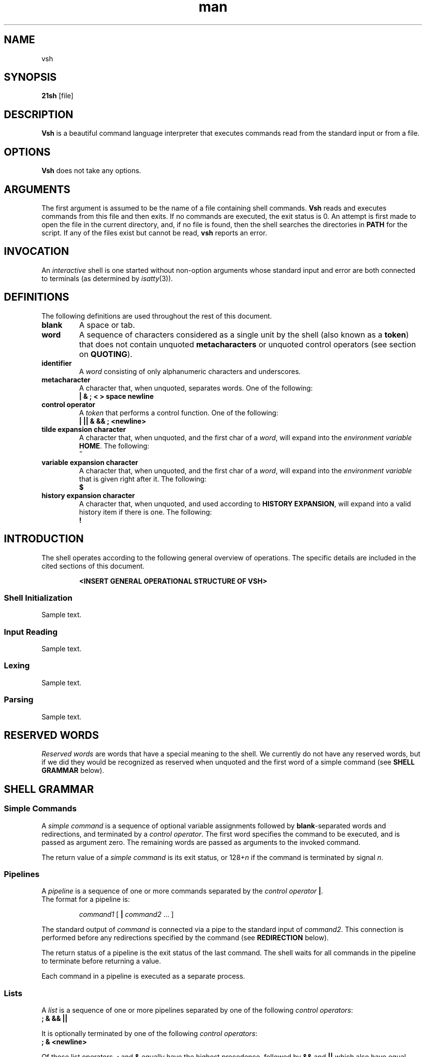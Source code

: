 .TH man 1 "03 April 2019" "1.0" "vsh man page"
.SH NAME
vsh
.SH SYNOPSIS
.B 21sh
[file]
.SH DESCRIPTION
\fBVsh\fP is a beautiful command language interpreter that executes
commands read from the standard input or from a file.
.SH OPTIONS
\fBVsh\fP does not take any options.
.PD
.\" /*
.\" **
.\" **
.\" **
.\" **
.\" **
.\" **
.\" **
.\" **
.\" **
.\" **
.\" **
.\" **
.\" **
.\" **   ARGUMENTS
.\" **
.\" **
.\" **
.\" **
.\" **
.\" **
.\" **
.\" **
.\" **
.\" **
.\" **
.\" **
.\" **
.\" */
.SH ARGUMENTS
The first argument is assumed to be the name of a file containing shell
commands.
.\" /*
.\" **   THIS FOLLOWING PART IS SOMETHING WE MIGHT WANT TO ADD
.\" **
.\" **   If \fBvsh\fP
.\" **   is invoked in this fashion, $0 is set to the name of the file, and the
.\" **   positional parameters  are  set  to  the  remaining arguments.
.\" */
\fBVsh\fP reads and executes commands from this file and then exits.
If no commands are executed, the exit status is 0.
An attempt is first made to open the file in the current directory,
and, if no file is found, then the shell searches the directories
in \fBPATH\fP for the script. If any of the files exist but cannot be read,
\fBvsh\fP reports an error.
.PD
.\" /*
.\" **
.\" **
.\" **
.\" **
.\" **
.\" **
.\" **
.\" **
.\" **
.\" **
.\" **
.\" **
.\" **
.\" **   INVOCATION
.\" **
.\" **
.\" **
.\" **
.\" **
.\" **
.\" **
.\" **
.\" **
.\" **
.\" **
.\" **
.\" **
.\" */
.SH INVOCATION
An \fIinteractive\fP shell is one started without non-option arguments whose
standard input and error are both connected to terminals (as determined by
.IR isatty (3)).
.PD
.\" /*
.\" **
.\" **
.\" **
.\" **
.\" **
.\" **
.\" **
.\" **
.\" **
.\" **
.\" **
.\" **
.\" **
.\" **   DEFINITIONS
.\" **
.\" **
.\" **
.\" **
.\" **
.\" **
.\" **
.\" **
.\" **
.\" **
.\" **
.\" **
.\" **
.\" */
.SH DEFINITIONS
The following definitions are used throughout the rest of this document.
.TP
.PD 0
.B blank
A space or tab.
.TP
.B word
A sequence of characters considered as a single unit by the shell (also known
as a \fBtoken\fP) that does not contain unquoted \fBmetacharacters\fP or
unquoted control operators (see section on \fBQUOTING\fP).
.TP
.B identifier
A \fIword\fP consisting of only alphanumeric characters and underscores.
.\" /*
.\" **	ACTUALLY IT WILL BE THE FOLLOWING SOON:
.\" **
.\" **	, and beginning with an alphabetical character or an underscore.
.\" */
.TP
.B metacharacter
A character that, when unquoted, separates words. One of the following:
.br
\fB| & ; < > space newline\fP
.TP
.B control operator
A \fItoken\fP that performs a control function. One of the following:
.br
\fB| || & && ; <newline>\fP
.TP
.B tilde expansion character
A character that, when unquoted, and the first char of a \fIword\fP, will expand
into the \fIenvironment variable\fP \fBHOME\fP. The following:
.br
\fB~\fP
.TP
.B variable expansion character
A character that, when unquoted, and the first char of a \fIword\fP, will expand
into the \fIenvironment variable\fP that is given right after it. The following:
.br
\fB$\fP
.TP
.B history expansion character
A character that, when unquoted, and used according to \fBHISTORY EXPANSION\fP,
will expand into a valid history item if there is one. The following:
.br
\fB!\fP
.PD
.\" /*
.\" **
.\" **
.\" **
.\" **
.\" **
.\" **
.\" **
.\" **
.\" **
.\" **
.\" **
.\" **
.\" **
.\" **   INTRODUCTION
.\" **
.\" **
.\" **
.\" **
.\" **
.\" **
.\" **
.\" **
.\" **
.\" **
.\" **
.\" **
.\" **
.\" */
.SH INTRODUCTION
.PP
The shell operates according to the following general overview of operations.
The specific details are included in the cited sections of this document.
.PP
.RS
\fB <INSERT GENERAL OPERATIONAL STRUCTURE OF VSH>
.RE
.SS "Shell Initialization"
.PP
Sample text.
.SS "Input Reading"
.PP
Sample text.
.SS "Lexing"
.PP
Sample text.
.SS "Parsing"
.PP
Sample text.
.\" /*
.\" **
.\" **
.\" **
.\" **
.\" **
.\" **
.\" **
.\" **
.\" **
.\" **
.\" **
.\" **
.\" **
.\" **   RESERVED WORDS
.\" **
.\" **
.\" **
.\" **
.\" **
.\" **
.\" **
.\" **
.\" **
.\" **
.\" **
.\" **
.\" **
.\" */
.SH "RESERVED WORDS"
\fIReserved words\fP are words that have a special meaning to the shell.
We currently do not have any reserved words, but if we did they would be
recognized as reserved when unquoted and the first word
of a simple command (see \fBSHELL GRAMMAR\fP below).
.PD
.\" /*
.\" **
.\" **
.\" **
.\" **
.\" **
.\" **
.\" **
.\" **
.\" **
.\" **
.\" **
.\" **
.\" **
.\" **   SHELL GRAMMAR
.\" **
.\" **
.\" **
.\" **
.\" **
.\" **
.\" **
.\" **
.\" **
.\" **
.\" **
.\" **
.\" **
.\" */
.SH "SHELL GRAMMAR"
.SS Simple Commands
.PP
A \fIsimple command\fP is a sequence of optional variable assignments
followed by \fBblank\fP-separated words and redirections, and
terminated by a \fIcontrol operator\fP.  The first word
specifies the command to be executed, and is passed as argument zero.
The remaining words are passed as arguments to the invoked command.
.PP
The return value of a \fIsimple command\fP is its exit status, or
128+\fIn\^\fP if the command is terminated by signal \fIn\fP.
.SS Pipelines
.PP
A \fIpipeline\fP is a sequence of one or more commands separated by
the \fIcontrol operator\fP \fB|\fP.
.br
The format for a pipeline is:
.RS
.PP
\fIcommand1\fP [ \fB|\fP \fIcommand2\fP ... ]
.RE
.PP
The standard output of \fIcommand\fP is connected via a pipe to the standard
input of \fIcommand2\fP. This connection is performed before any redirections
specified by the command (see \fBREDIRECTION\fP below).
.PP
The return status of a pipeline is the exit status of the last command. The
shell waits for all commands in the pipeline to terminate before returning a
value.
.PP
Each command in a pipeline is executed as a separate process. 
.SS Lists
.PP
A \fIlist\fP is a sequence of one or more pipelines separated by one of the
following \fIcontrol operators\fP:
.br
\fB; & && ||\fP
.PP
It is optionally terminated by one of the following \fIcontrol operators\fP:
.br
\fB; & <newline>\fP
.PP
Of these list operators, \fB;\fP and \fB&\fP equally have the highest
precedence, followed by \fB&&\fP and \fB||\fP which also have equal precedence.
.PP
A sequence of one or more \fB<newline>\fP tokens may appear in a \fIlist\fP
instead of a semicolon to delimit commands.
.PP
.\" /*
.\" **   THE FOLLOWING STILL HAS TO BE IMPLEMENTED BY JOBS
.\" **   
.\" **   If a command is terminated by the control operator &, the shell
.\" **   executes the command in  the  background  in a subshell.  The shell
.\" **   does not wait for the command to finish, and the return status is 
.\" **   0.  These are referred to as \fIasynchronous\fP commands.
.\" */
Commands separated by a \fB;\fP are executed sequentially; the shell waits
for each command to terminate in turn. The return status is the exit
status of the last command executed.
.PP
AND and OR lists are sequences of one or more pipelines separated by the
\fB&&\fP and \fB||\fP \fIcontrol operator\fP respectively. AND and OR lists are
executed with left associativity.
.PP
The format for an AND list is:
.RS
.PP
\fIcommand1 \fP[ \fB&& \fP \fIcommand2 \fP... ]
.RE
.PP
\fIcommand2\fP is executed only if \fIcommand1\fP returns an exit status of zero
(success).
.PP
The format for an OR list is:
.PP
.RS
\fIcommand1 \fP[ \fB|| \fP \fIcommand2 \fP... ]
.RE
.PP
\fIcommand2\fP is executed only if \fIcommand1\fP returns a non-zero exit status.
The return status of AND and OR lists is the exit status of the last command
executed in the list.
.PD
.\" /*
.\" **
.\" **
.\" **
.\" **
.\" **
.\" **
.\" **
.\" **
.\" **
.\" **
.\" **
.\" **
.\" **
.\" **   QUOTING
.\" **
.\" **
.\" **
.\" **
.\" **
.\" **
.\" **
.\" **
.\" **
.\" **
.\" **
.\" **
.\" **
.\" */
.SH COMMENTS
.PP
\fBVsh\fP does not support comments.
.\" /*
.\" **
.\" **
.\" **
.\" **
.\" **
.\" **
.\" **
.\" **
.\" **
.\" **
.\" **
.\" **
.\" **
.\" **   QUOTING
.\" **
.\" **
.\" **
.\" **
.\" **
.\" **
.\" **
.\" **
.\" **
.\" **
.\" **
.\" **
.\" **
.\" */
.SH QUOTING
.PP
\fIQuoting\fP is used to remove the special meaning of certain characters or
words to the shell. Quoting can be used to disable special treatment for special
characters, and to prevent parameter expansion. (If we had reserved words they
could also be prevented from being recognized as such.)
.PP
Each of the \fImetacharacters\fP listed above under \fBDEFINITIONS\fP has a
special meaning to the shell and must be quoted if the literal value is to be
used.
.PP
The \fIhistory expansion\fP character \fB!\fP must be quoted to prevent
history expansion.
.PP
There are three quoting mechanisms: the \fIescape character\fP, single quotes,
and double quotes.
.PP
A non-quoted backslash \fB\\\fP is the \fBescape character\fP. It removes
preserves the literal value of the next character that follows, with the
exception of \fB<newline>\fP. If a \fB\\<newline>\fP pair appears, and the
backslash is not itself quoted, the \fB\\<newline>\fP pair is treated as a
line continuation (that is, it is removed from the input stream and effectively
ignored).
.PP
Enclosing characters in single quotes preserves the literal value
of each character within the quotes. A single quote may not occur
between single quotes, even when preceded by a backslash.
.PP
Enclosing characters in double quotes preserves the literal value of all
characters within the quotes, with the exception of the following characters:
.br
\fB$ \\ !\fP
.PP
The \fIescape character\fP retains its special meaning only when followed by one
of the following characters:
.br
\fB$ " \\ <newline>\fP
.PP
A double quote may be quoted within double quotes by preceding it with the
\fIescape character\fP. History expansion through the
\fIhistory expansion character\fP will be performed unless the
\fIhistory expansion character\fP
appearing in double quotes is escaped using an \fIescape character\fP. The
\fIescape character\fP preceding the \fIhistory expansion character\fP is not
removed.
.\" /*
.\" **
.\" **
.\" **
.\" **
.\" **
.\" **
.\" **
.\" **
.\" **
.\" **
.\" **
.\" **
.\" **
.\" **   PARAMETERS
.\" **
.\" **
.\" **
.\" **
.\" **
.\" **
.\" **
.\" **
.\" **
.\" **
.\" **
.\" **
.\" **
.\" */
.SH PARAMETERS
.PP
A \fIparameter\fP is an entity that stores a value. It can be an
\fIidentifier\fP, or one of the special characters listed below under
\fBSpecial Parameters\fP. We support the following parameters:
.br
.TP
.B variable
A parameter denoted by an \fIidentifier\fP. A variable has a \fIvalue\fP and
belongs to a certain category: \fBLocal, External, or Temporary\fP.
.br
\fBLocal\fP variables are parameters that can only be accessed in the shell
instance that created it; it \fBwill not\fP be inherited by child-processes.
This variable can be created by assigning them in a \fIcommand\fP with only
a \fIcmd_prefix\fP.
.br
\fBExternal\fP
variables are parameters that can be accessed within the shell process that
created it. It \fBwill\fP also be inherited by child-processes.
This variable can be created by using the \fBexport\fP builtin.
.br
\fBTemporary\fP
variables are parameters that will only exist during the execution of a
\fIcomplete_command\fP (see the \fBGRAMMAR\fP file).
This variable can be created in a \fIcmd_prefix\fP of a \fIcommand\fP
when the command contains atleast a \fIcmd_word\fP.
.PP
A parameter is set (and exists) only if it has been assigned a
value. The NULL string is a valid value. Once a variable is set, it may be unset
(and deleted) only by using the builtin \fBunset\fP command
(see \fBSHELL BUILTIN COMMANDS\fP below).
.PP
A \fIvariable\fP may be assigned to by a statement of the form:
.PP
.RS
\fIidentifier\fP=[\fIvalue\fP]
.RE
.PP
If \fIvalue\fP is not given, the variable is assigned the null string. All
\fIvalues\fP undergo tilde expansion, parameter expansion, and quote removal.
Assignment statements may also appear as arguments to \fBalias\fP, and
\fBexport\fP builtin commands.
.SS "Special Parameters"
.PP
There are a few special parameters, these parameters may only be referenced;
assignment to them is not allowed. The following:
.TP
.B ?
Expands to the status fo the most recently executed foreground pipeline. A
pipeline may contain only one command and thus no actual pipes.
.SS "Shell Variables"
.PP
The following variables are set by the shell:
.TP
.B PWD
The current working directory as set by the \fBcd\fP builtin command.
.TP
.B OLDPWD
The previous working directory as set by the \fBcd\fP builtin command.
.\" /*
.\" **
.\" **
.\" **
.\" **
.\" **
.\" **
.\" **
.\" **
.\" **
.\" **
.\" **
.\" **
.\" **
.\" **   EXPANSION
.\" **
.\" **
.\" **
.\" **
.\" **
.\" **
.\" **
.\" **
.\" **
.\" **
.\" **
.\" **
.\" **
.\" */
.SH EXPANSION
.PP
Expansion is performed on the command line after it has been split into tokens.
There are 2 kinds of expansion performed: tilde expansion and parameter
expansion. After these expansions, all unquoted occurrences of the characters
\fB\\\fP, \fB'\fP, and \fB"\fP that did not result from one of the above
expansions are removed.
.PP
The order of expansions is: tilde expansion, and parameter expansion.
.SS "Tilde Expansion"
.PP
If the first character of a word is an unescaped tilde character ('~') and that
is in fact the complete content of word, or it is directly followed by a slash
('/'), the ~ is expanded into parameter \fBHOME\fP. Otherwise, the ~ is ignored.
the tilde is ignored.
.SS "Parameter Expansion"
.PP
The \fB$\fP character introduces parameter expansion. The parameter name or
symbol to be expanded may be enclosed in braces, which are optional and serve to
protect the variable to be expanded from characters immediately following it
which could be interpreted as part of the name.
.PP
When braces are used, the matching ending brace is the first `}' not escaped by
a backslash or within a quoted string, and not within a parameter expansion. The
form for a parameter expansion is:
.TP
\fB${\fP\fIparameter\fP\fB}\fP
The value of \fIparameter\fP is substituted. The braces are required when
\fIparameter\fP is followed by a character which is not to be interpreted as
part of its name.
.\" /*
.\" **
.\" **
.\" **
.\" **
.\" **
.\" **
.\" **
.\" **
.\" **
.\" **
.\" **
.\" **
.\" **
.\" **   REDIRECTION
.\" **
.\" **
.\" **
.\" **
.\" **
.\" **
.\" **
.\" **
.\" **
.\" **
.\" **
.\" **
.\" **
.\" */
.SH REDIRECTION
.PP
Before a command is executed, its input and output may be redirected using a
special notation interpreted by the shell. Redirection may also be used to open
and close files for the current shell  execution  environment. The following
redirection operators may appear anywhere within a
\fIsimple command\fP. Redirections are processed in the
order they appear, from left to right.
.PP
In the following descriptions, if the file descriptor number is omitted, and
the first character of the redirection  operator  is  <, the redirection refers
to the standard input (file descriptor 0). If the first character of the
redirection operator is >, the redirection refers to the standard output
(file descriptor 1).
.PP
The  word following the redirection operator in the following descriptions,
unless otherwise noted, is subjected to tilde expansion, parameter expansion,
and quote removal. If it expands to more than one word, \fBvsh\fP reports an
error.
.PP
Note that the order of redirections is significant. For example, the command:
.PP
.RS
ls > dirlist \fB2>&1\fP
.RE
.PP
directs both standard output and standard error to the file dirlist, while the
command:
.PP
.RS
ls \fB2>&1\fP > dirlist
.RE
.PP
directs only the standard output to file dirlist, because the standard error was
duplicated as standard output before the standard output was redirected to
dirlist.
A failure to open or create a file causes the redirection to fail.
.\"	/*
.\"	**	POTENTIAL PROBLEM:
.\"	**	
.\" **	Currently we start using FD's internally from 3 onwards, we might want to
.\" **	change it to start at 10, just like bash, to avoid conflict. 
.\"	*/
.SS "Redirecting Input"
.PP
Redirection of input causes the file whose name results from
the expansion of \fIword\fP to be opened for reading on file descriptor
\fIn\fP, or the standard input (file descriptor 0) if \fIn\fP is not specified.
.PP
The general format for redirecting input is:
.RS
.PP
[\fIn\fP]\fB<\fP\fIword\fP
.RE
.SS "Redirecting Output"
.PP
Redirection of output causes the file whose name results from the expansion of
\fIword\fP to be opened for writing on file descriptor \fIn\fP, or the standard
output (file descriptor 1) if \fIn\fP is not specified. If the file does not
exist it is created; if it does exist it is truncated to zero size.
.PP
The general format for redirecting output is:
.RS
.PP
[\fIn\fP]\fB>\fP\fIword\fP
.RE
.PP
.\"	/*
.\"	**	IMPROVEMENT:
.\"	**	
.\" **	If the redirection operator is \fB>\fP, and the \fBnoclobber\fP option
.\" **	to the \fBset\fP builtin has been enabled, the redirection will fail if
.\" **	the file whose name results from the expansion of \fIword\fP exists and
.\" **	is a regular file. If the redirection operator is \fB>\fP and the
.\" **	\fBnoclobber\fP option to the \fBset\fP builtin command is not enabled,
.\" **	the redirection is attempted even if the file named by \fIword\fP
.\" **	exists.
.\" */
.SS "Appending Redirected Output"
.PP
Redirection of output in this fashion causes the file whose name results from
the expansion of word to be opened for appending on file descriptor n, or the
standard output (file descriptor 1) if n is not specified. If the file does
not exist it is created.
.PP
The general format for appending output is:
.PP
.RS
[\fIn\fP]\fB>>\fP\fIword\fP
.RE
.SS Here-document
.PP
The redirection operator \fB<<\fP allows redirection of lines contained in a shell
input file, known as a \fIhere-document\fP, to the standard input of a command.
.PP
The \fIhere-document\fP is treated as a single word that begins after the next newline
character (if there are unescaped quotes) and continues until there is a line
containing only the delimiter, with no trailing blank characters. Then the next
\fIhere-document\fP starts, if there is one.
.PP
.RS
.PP
\fIcommand<<word
.br
 	here-document
.br
delimiter\fP
.RE
.PP
If any character in word is quoted, the delimiter is formed by performing quote
removal on word, and the \fIhere-document\fP lines will not be expanded.
Otherwise, the delimiter is the word itself.
.PP
If no characters in word are quoted, all lines of the \fIhere-document\fP will
be expanded for parameter expansion. In this case, the backslash in the input
will behave as the backslash inside double-quotes. However, the double-quote
character (") will not be treated specially within a \fIhere-document\fP. 
.SS "Duplicating File Descriptors"
.PP
The redirection operator:
.RS
.PP
[\fIn\fP]\fB<&\fP\fIword\fP
.RE
.PP
is used to duplicate input file descriptors. If \fIword\fP expands to one or
more digits, the file descriptor denoted by \fIn\fP is made to be a copy of that
file descriptor. If the digits in \fIword\fP do not specify a file descriptor
open for input, a redirection error occurs. If \fIword\fP evaluates to \fB-\fP,
file descriptor \fIn\fP is closed. If \fIn\fP is not specified, the standard
input (file descriptor 0) is used.
.PP
The operator:
.RS
.PP
[\fIn\fP]\fB>&\fP\fIword\fP
.RE
.PP
is used similarly to duplicate output file descriptors. If \fIn\fP is not
specified, the standard output (file descriptor 1) is used. If the digits in
\fIword\fP do not specify a file descriptor open for output, a redirection error
occurs. As a special case, if \fIn\fP is omitted, and \fIword\fP does not expand
to one or more digits, the standard output and standard error are redirected as
described previously.
.\" /*
.\" **
.\" **
.\" **
.\" **
.\" **
.\" **
.\" **
.\" **
.\" **
.\" **
.\" **
.\" **
.\" **
.\" **   ALIAS
.\" **
.\" **
.\" **
.\" **
.\" **
.\" **
.\" **
.\" **
.\" **
.\" **
.\" **
.\" **
.\" **
.\" */
.SH ALIAS
.PP
\fIAliases\fP allow a string to be substituted for a word when it is used as the
first word of a simple command. The shell maintains a list of aliases that may
be set and unset with the \fBalias\fP and \fBunalias\fP builtin commands (see
\fBSHELL BUILTIN COMMANDS\fP below). The first word of each simple command, if
unquoted, is checked to see if it has an  alias. If so, that word is replaced by
the text of the alias. The characters \fB/\fP, \fB$\fP, and \fB=\fP and any of
the shell \fImetacharacters\fP or quoting characters listed above may not appear
in an alias name. The replacement text may contain any valid shell input,
including shell metacharacters. The first word of the replacement text is tested
for aliases, but a word that is identical to an alias being expanded is not
expanded a second time. This means that one may alias \fBls\fP to \fBls -F\fP,
for instance, and \fBvsh\fP does not try to recursively expand the replacement
text. If the last character of the alias value is a \fIblank\fP, then the next
command word following the alias is also checked for alias expansion.
.PP
Aliases are created and listed with the \fBalias\fP command, and removed with
the \fBunalias\fP command.
.\" /*
.\" **
.\" **
.\" **
.\" **
.\" **
.\" **
.\" **
.\" **
.\" **
.\" **
.\" **
.\" **
.\" **
.\" **   SIMPLE COMMAND EXPANSION
.\" **
.\" **
.\" **
.\" **
.\" **
.\" **
.\" **
.\" **
.\" **
.\" **
.\" **
.\" **
.\" **
.\" */
.SH "SIMPLE COMMAND EXPANSION"
.PP
When a simple command is executed, the shell performs the following
expansions, assignments, and redirections, from left to right.
.IP 1.
Words (including those marked as assignments) undergo tilde expansion and
parameter expansion.
.IP 2.
Words undergo quote removal.
.IP 3.
Redirections are performed as described above under \fBREDIRECTION\fP.
.PP
If there is no command name, the variable assignments affect the current
shell environment. Otherwise, the variables are added to the environment
of the executed command and do not affect the current shell environment.
.PP
If there is no command name, redirections are performed but have no effect. A
redirection error causes the command to exit with a non-zero status.
.PP
If there is a command name, execution proceeds as described below. Otherwise,
the command exits with a zero.
.\" /*
.\" **
.\" **
.\" **
.\" **
.\" **
.\" **
.\" **
.\" **
.\" **
.\" **
.\" **
.\" **
.\" **
.\" **   COMMAND EXECUTION
.\" **
.\" **
.\" **
.\" **
.\" **
.\" **
.\" **
.\" **
.\" **
.\" **
.\" **
.\" **
.\" **
.\" */
.SH "COMMAND EXECUTION"
.PP
After a command has been split into words, if it results in a
simple command and an optional list of arguments, the following
actions are taken.
.PP
If the \fIcommand word\fP contains no slashes, the shell will try to match
the command word in the list of builtins, if it finds a match, the builtin is
invoked. If there is no match, it attempts to locate it through the \fBPATH\fP
parameter for a directory which contains an executable name the command word.
However, before it does that, it will check if the specific full pathname of
an executable is already stored in the hash table (see \fBhash\fP in
\fBSHELL BUILTIN COMMANDS\fP below). A full search of the directories in
\fBPATH\fP is only performed if the command is not found in the hash table.
.PP
If we \fBfailed\fP to find the executable, the shell prints an error message and
returns an exit status of 127.
.PP
If we \fBsucceeded\fP to find the executable, or if the command name contains
one or more slashes, the shell attempts to execute the named program in a
seperate execution environment.
.\" /*
.\" **
.\" **
.\" **
.\" **
.\" **
.\" **
.\" **
.\" **
.\" **
.\" **
.\" **
.\" **
.\" **
.\" **   SHELL EXECUTION ENVIRONMENT
.\" **
.\" **
.\" **
.\" **
.\" **
.\" **
.\" **
.\" **
.\" **
.\" **
.\" **
.\" **
.\" **
.\" */
.SH "SHELL EXECUTION ENVIRONMENT"
.PP
The shell has an \fIexecution environment\fP, which consists of the following:
.TP
.B \(bu
The current working directory as set by \fBcd\fP, or inherited by the shell at
invocation.
.TP
.B \(bu
Shell parameters that are set by assignment or inherited by the shell at
invocation.
.TP
.B \(bu
Shell aliases defined with \fBalias\fP.
.TP
.B \(bu
The list of processes running in the background through \fBjobs\fP.
.PP
When a simple command other than a builtin is to be executed, it is invoked in
a seperate execution environment that consists of the following:
.TP
.B \(bu
The current working directory.
.TP
.B \(bu
Shell variables marked for export.
.PP
A command invoked in this seperate environment cannot affect the parent's
(so the shell that forked the new process') execution environment.
.\" /*
.\" **
.\" **
.\" **
.\" **
.\" **
.\" **
.\" **
.\" **
.\" **
.\" **
.\" **
.\" **
.\" **
.\" **   ENVIRONMENT
.\" **
.\" **
.\" **
.\" **
.\" **
.\" **
.\" **
.\" **
.\" **
.\" **
.\" **
.\" **
.\" **
.\" */
.SH "ENVIRONMENT"
When a program is invoked it is given an array of strings called the
\fIenvironment\fP. This is a list of \fIname\fP\-\fIvalue\fP pairs, of the form
"\fIname\fP=\fIvalue\fP".
.PP
The shell provides several ways to manipulate the environment. On invocation,
the shell scans its own environment and creates a parameter for each name found,
automatically marking it for export to child processes. Executed commands
inherit the environment. The \fBexport\fP command allows parameters to be added
to and deleted from the environment. If the value of a parameter in the
environment is modified, the new value becomes part of the environment,
replacing the old. The environment inherited by any executed command consists of
the shell's initial environment, whose values may be modified in the shell,
minus any pairs removed by the \fBunset\fP command, and plus any additions
via the \fBexport\fP command.
.PP
The environment for any \fIsimple command\fP may be a temporarily altered by
prefixing it with parameter assignments, as described above in \fBPARAMETERS\fP.
These assignments only affect the environment for that specific
\fIsimple command\fP.
.\" /*
.\" **
.\" **
.\" **
.\" **
.\" **
.\" **
.\" **
.\" **
.\" **
.\" **
.\" **
.\" **
.\" **
.\" **   EXIT STATUS
.\" **
.\" **
.\" **
.\" **
.\" **
.\" **
.\" **
.\" **
.\" **
.\" **
.\" **
.\" **
.\" **
.\" */
.SH "EXIT STATUS"
.PP
A command which exists with a zero exit status has succeeded. A non-zero exit
status indicates failure. When a command terminates on a fatal signal \fIN\fP,
\fBvsh\fP uses the value of 128+\fIN\fP as the exit status.
.PP
If a command is not found, the exit code of the shell will be set to 127. If a
command is found but is not executable the exit code will be set to 126.
.PP
If a command fails because of an error during expansion or redirection, the
exit status is greater than zero.
.PP
Shell builtin commands set the exit code to zero if succesful, and non-zero if
an error occurs while they execute. No distinction is made between usage
and non-usage errors in terms of exit code.
.PP
\fBvsh\fP returns the exit status of the last command executed, unless a syntax
error occurs, in which case it exits with a non-zero value (see the \fBexit\fP
builtin command below).
.\" /*
.\" **
.\" **
.\" **
.\" **
.\" **
.\" **
.\" **
.\" **
.\" **
.\" **
.\" **
.\" **
.\" **
.\" **   SIGNALS
.\" **
.\" **
.\" **
.\" **
.\" **
.\" **
.\" **
.\" **
.\" **
.\" **
.\" **
.\" **
.\" **
.\" */
.SH SIGNALS
.PP
\fBVsh\fP does not ignore \fBSIGTERM\fP. It does ignore \fBSIGINT\fP, but
responds to a '\fB\4\fP' character (\fBctrl+D\fP) as if it were a SIGINT. No
other signals are ignored.
.PP
Non-builtin commands run by \fBvsh\fP will not inherit the \fBSIGINT\fP ignore.
.PP
Job control does not come with any special signal handling; \fBSIGTTIN\fP,
\fBSIGTTOU\fP, and \fBSIGTSTP\fP are \fBnot\fP ignored. \fBSIGQUIT\fP is also
\fBnot\fP ignored by \fBvsh\fP.
.\" /*
.\" **
.\" **
.\" **
.\" **
.\" **
.\" **
.\" **
.\" **
.\" **
.\" **
.\" **
.\" **
.\" **
.\" **   JOB CONTROL
.\" **
.\" **
.\" **
.\" **
.\" **
.\" **
.\" **
.\" **
.\" **
.\" **
.\" **
.\" **
.\" **
.\" */
.SH "JOB CONTROL"
.PP
\fB<more content will be added by tde-jong>\fP
.\" /*
.\" **
.\" **
.\" **
.\" **
.\" **
.\" **
.\" **
.\" **
.\" **
.\" **
.\" **
.\" **
.\" **
.\" **   HISTORY
.\" **
.\" **
.\" **
.\" **
.\" **
.\" **
.\" **
.\" **
.\" **
.\" **
.\" **
.\" **
.\" **
.\" */
.SH HISTORY
\fB<more content will be added by omulder>\fP
.\" /*
.\" **
.\" **
.\" **
.\" **
.\" **
.\" **
.\" **
.\" **
.\" **
.\" **
.\" **
.\" **
.\" **
.\" **   HISTORY EXPANSION
.\" **
.\" **
.\" **
.\" **
.\" **
.\" **
.\" **
.\" **
.\" **
.\" **
.\" **
.\" **
.\" **
.\" */
.SH "HISTORY EXPANSION"
.PP
History expansions introduce words from the history list into the input stream,
making it easy to repeat commands, insert the arguments to a previous command
into the current input line. History expansion is performed immediately after a
complete line is read, before the shell breaks it into words. It takes place in
two parts. The first is to determine which line from the history list to use
during substitution. The second is to insert it into the line.
.\" /*
.\" **
.\" **
.\" **
.\" **
.\" **
.\" **
.\" **
.\" **
.\" **
.\" **
.\" **
.\" **
.\" **
.\" **   SHELL BUILTIN COMMANDS
.\" **
.\" **
.\" **
.\" **
.\" **
.\" **
.\" **
.\" **
.\" **
.\" **
.\" **
.\" **
.\" **
.\" */
.SH SHELL BUILTIN COMMANDS
.TP
.B alias
.br
\fB<more content will be added>\fP
.\" ============================================================================
.TP
.B cd \fP[\fIdir\fP]
.br
Change the current directory to \fIdir\fP. If not \fIdir\fP is given, \fBcd\fP
will attemt to change the current directory to the variable \fBHOME\fP.
.\" ============================================================================
.TP
.B echo \fP[\fB\-neE\fP] [\fIarg\fP ...]
.br
Output each \fIarg\fP, separated by spaces, followed by a newline. If -n is
specified, the trailing newline is not printed. The -e option will enable
interpretation of these escape characters, and option -E disables interpretation
of the escape characters. \fBecho\fP interprets the following escape characters:
.RS
.PD 0
.TP
.B \ea
alert (bell)
.TP
.B \eb
backspace
.TP
.B \ee \fIor\fP \eE
escape character
.TP
.B \ef
form feed
.TP
.B \en
new line
.TP
.B \er
carriage return
.TP
.B \et
horizontal tab
.TP
.B \ev
vertical tab
.TP
.B \e\e
backslash
.PD
.RE
.\" ============================================================================
.TP
.B env
.br
Display the current environment.
.\" ============================================================================
.TP
.B exit \fP[\fIexit_code\fP]
.br
Exits the current running shell (same as ctrl+d input). If the \fIexit_code\fP
is given, the exit code of \fBvsh\fP will be that of \fIexit_code\fP.
.br
\fB<more content will be added>\fP
.\" ============================================================================
.TP
.B export
.br
\fB<more content will be added>\fP
.\" ============================================================================
.TP
.B hash
.br
\fB<more content will be added>\fP
.\" ============================================================================
.TP
.B history
Displays all current history entries.
.br
\fB<more content will be added>\fP
.\" ============================================================================
.TP
.B fc -l\fP[\fBnr\fP] [\fIfirst\fP] [\fIlast\fP]
.br
Fix Command. In the first form, a range of commands from first to \fIlast\fP is
selected from the history list. \fIFirst\fP and \fIlast\fP may be specified as a
string (to locate the last command beginning with that string) or as a number
(an index into the history list, where a negative number is used as an offset
from the current command number). If \fIlast\fP is not specified it is set to
the current command for listing (so that \fBfc \-l \-10\fP prints the last 10
commands) and to \fIfirst\fP otherwise. If \fIfirst\fP is not specified it is
set to \-16.
.sp 1
The \fB\-n\fP option suppresses the command numbers when listing. The \fB\-r\fP
option reverses the order of the commands. If the \fB\-l\fP option is given, the
commands are listed on standard output.
.sp 1
The return value is 0 unless an invalid option is encountered or \fIfirst\fP or
\fIlast\fP specify history lines out of range.
.\" ============================================================================
.TP
.B set
.br
Display all shell variables.
.\" ============================================================================
.TP
.B type
.br
\fB<more content will be added>\fP
.\" ============================================================================
.TP
.B unalias
.br
\fB<more content will be added>\fP
.\" ============================================================================
.TP
.B unset \fP[\fIname\fP]
.br
Unset environment variable \fIname\fP.
.br
\fB<more content will be added>\fP
.\" ============================================================================
.\" /*
.\" **   THE FOLLOWING STILL HAS TO BE IMPLEMENTED
.\" **   .TP
.\" **   .B vela
.\" **   Display our mighty vela logo in ascii art, and continue with business
.\" **   as usual.
.\" */
.PD

.po 0
.SH KNOWN BUGS
None.
.SH AUTHOR
Jorn Brinksma, Marijn van Heesewijk, Oscar Mulder, Rob Kuijper, Thijs de Jong
